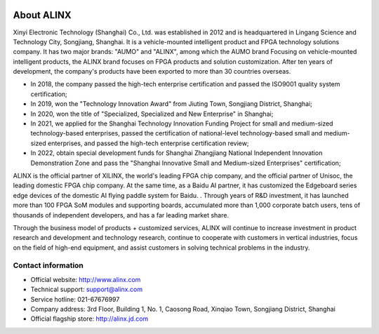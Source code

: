 .. image:: images/00_media/8888.png
   :align: center


=============
About ALINX
=============

Xinyi Electronic Technology (Shanghai) Co., Ltd. was established in 2012 and is headquartered in Lingang Science and Technology City, Songjiang, Shanghai. It is a vehicle-mounted intelligent product and FPGA technology solutions company. It has two major brands: "AUMO" and "ALINX", among which the AUMO brand Focusing on vehicle-mounted intelligent products, the ALINX brand focuses on FPGA products and solution customization. After ten years of development, the company's products have been exported to more than 30 countries overseas.

- In 2018, the company passed the high-tech enterprise certification and passed the ISO9001 quality system certification;
- In 2019, won the "Technology Innovation Award" from Jiuting Town, Songjiang District, Shanghai;
- In 2020, won the title of "Specialized, Specialized and New Enterprise" in Shanghai;
- In 2021, we applied for the Shanghai Technology Innovation Funding Project for small and medium-sized technology-based enterprises, passed the certification of national-level technology-based small and medium-sized enterprises, and passed the high-tech enterprise certification review;
- In 2022, obtain special development funds for Shanghai Zhangjiang National Independent Innovation Demonstration Zone and pass the "Shanghai Innovative Small and Medium-sized Enterprises" certification;

ALINX is the official partner of XILINX, the world's leading FPGA chip company, and the official partner of Unisoc, the leading domestic FPGA chip company. At the same time, as a Baidu AI partner, it has customized the Edgeboard series edge devices of the domestic AI flying paddle system for Baidu. . Through years of R&D investment, it has launched more than 100 FPGA SoM modules and supporting boards, accumulated more than 1,000 corporate batch users, tens of thousands of independent developers, and has a far leading market share.

Through the business model of products + customized services, ALINX will continue to increase investment in product research and development and technology research, continue to cooperate with customers in vertical industries, focus on the field of high-end equipment, and assist customers in solving technical problems in the industry.



Contact information
========================

- Official website: http://www.alinx.com
- Technical support: support@alinx.com
- Service hotline: 021-67676997
- Company address: 3rd Floor, Building 1, No. 1, Caosong Road, Xinqiao Town, Songjiang District, Shanghai
- Official flagship store: http://alinx.jd.com
